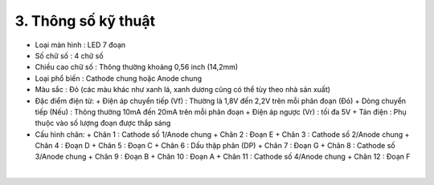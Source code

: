 3. **Thông số kỹ thuật**
========

-  Loại màn hình : LED 7 đoạn
-  Số chữ số : 4 chữ số
-  Chiều cao chữ số : Thông thường khoảng 0,56 inch (14,2mm)
-  Loại phổ biến : Cathode chung hoặc Anode chung
-  Màu sắc : Đỏ (các màu khác như xanh lá, xanh dương cũng có thể tùy theo nhà sản xuất)
-  Đặc điểm điện từ:
   +  Điện áp chuyển tiếp (Vf) : Thường là 1,8V đến 2,2V trên mỗi phân đoạn (Đỏ)
   +  Dòng chuyển tiếp (Nếu) : Thông thường 10mA đến 20mA trên mỗi phân đoạn
   +  Điện áp ngược (Vr) : tối đa 5V
   +  Tản điện : Phụ thuộc vào số lượng đoạn được thắp sáng

-  Cấu hình chân:
   +  Chân 1 : Cathode số 1/Anode chung
   +  Chân 2 : Đoạn E
   +  Chân 3 : Cathode số 2/Anode chung
   +  Chân 4 : Đoạn D
   +  Chân 5 : Đoạn C
   +  Chân 6 : Dấu thập phân (DP)
   +  Chân 7 : Đoạn G
   +  Chân 8 : Cathode số 3/Anode chung
   +  Chân 9 : Đoạn B
   +  Chân 10 : Đoạn A
   +  Chân 11 : Cathode số 4/Anode chung
   +  Chân 12 : Đoạn F

.. image:: ../media/image24.png
   :width: 4.76594in
   :height: 4.43213in
   :align: center
|

.. 